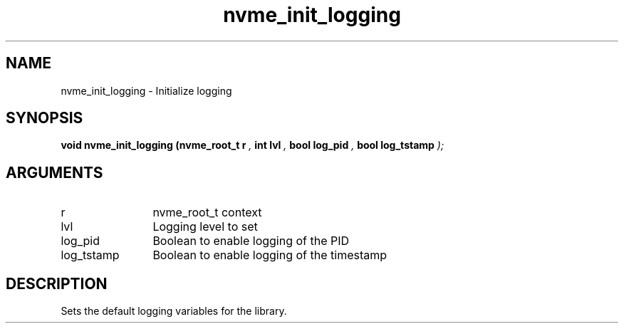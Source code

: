 .TH "nvme_init_logging" 9 "nvme_init_logging" "October 2024" "libnvme API manual" LINUX
.SH NAME
nvme_init_logging \- Initialize logging
.SH SYNOPSIS
.B "void" nvme_init_logging
.BI "(nvme_root_t r "  ","
.BI "int lvl "  ","
.BI "bool log_pid "  ","
.BI "bool log_tstamp "  ");"
.SH ARGUMENTS
.IP "r" 12
nvme_root_t context
.IP "lvl" 12
Logging level to set
.IP "log_pid" 12
Boolean to enable logging of the PID
.IP "log_tstamp" 12
Boolean to enable logging of the timestamp
.SH "DESCRIPTION"
Sets the default logging variables for the library.
